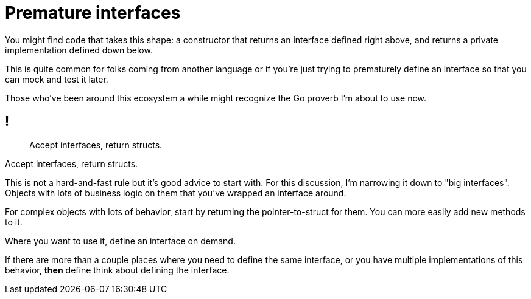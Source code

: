 = Premature interfaces

// TODO: Technically already covered with accept interfaces

// TODO: better title

[.notes]
--
You might find code that takes this shape:
a constructor that returns an interface defined right above,
and returns a private implementation defined down below.

This is quite common for folks coming from another language
or if you're just trying to prematurely define an interface
so that you can mock and test it later.

Those who've been around this ecosystem a while
might recognize the Go proverb I'm about to use now.
--

== !

// TODO: center title

[quote]
Accept interfaces, return structs.

[.notes]
--
Accept interfaces, return structs.

This is not a hard-and-fast rule but it's good advice to start with.
For this discussion, I'm narrowing it down to "big interfaces".
Objects with lots of business logic on them
that you've wrapped an interface around.

For complex objects with lots of behavior,
start by returning the pointer-to-struct for them.
You can more easily add new methods to it.

Where you want to use it, define an interface on demand.

If there are more than a couple places where you need to define
the same interface, or you have multiple implementations of this behavior,
*then* define think about defining the interface.
--
